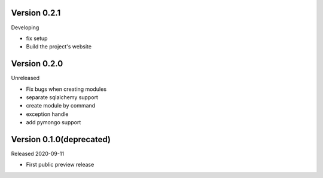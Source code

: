 Version 0.2.1
=============

Developing

- fix setup
- Build the project's website

Version 0.2.0
=============

Unreleased

- Fix bugs when creating modules
- separate sqlalchemy support
- create module by command
- exception handle
- add pymongo support

Version 0.1.0(deprecated)
=========================

Released 2020-09-11

- First public preview release